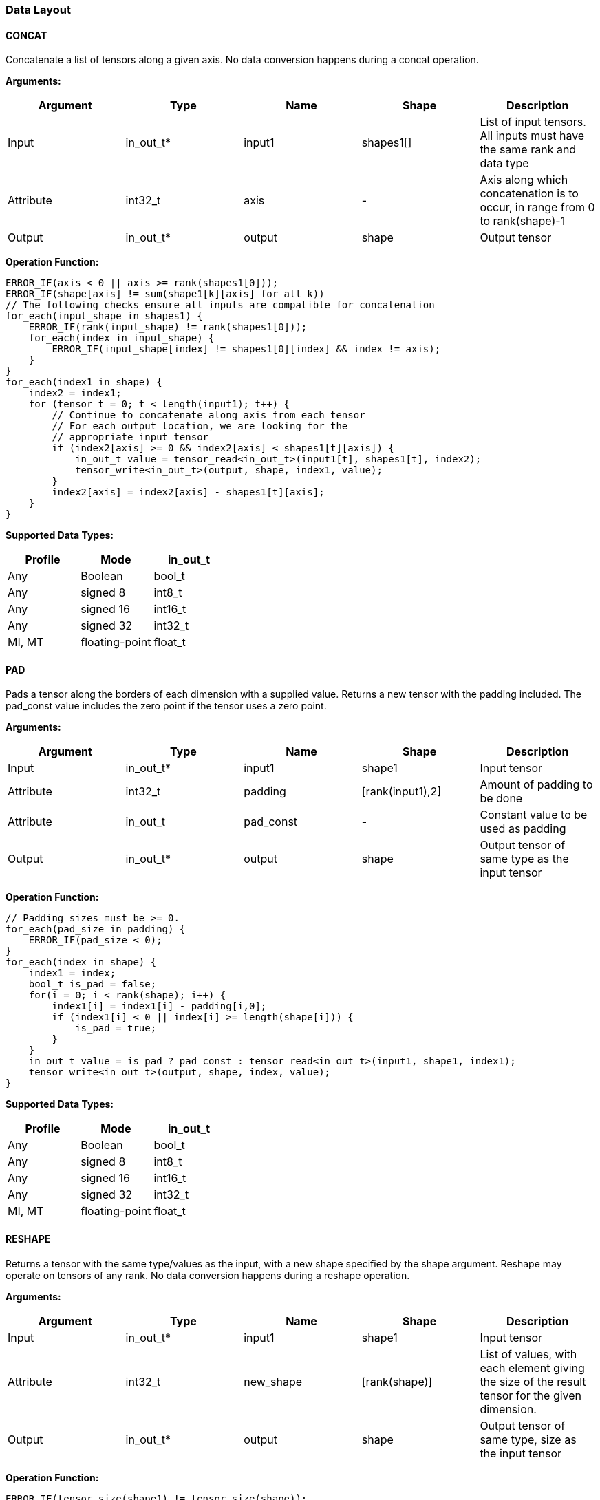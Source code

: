 //
// This confidential and proprietary software may be used only as
// authorised by a licensing agreement from ARM Limited
// (C) COPYRIGHT 2020-2022 ARM Limited
// ALL RIGHTS RESERVED
// The entire notice above must be reproduced on all authorised
// copies and copies may only be made to the extent permitted
// by a licensing agreement from ARM Limited.

=== Data Layout

==== CONCAT
Concatenate a list of tensors along a given axis.
No data conversion happens during a concat operation.

*Arguments:*

|===
|Argument|Type|Name|Shape|Description

|Input|in_out_t*|input1|shapes1[]|List of input tensors. All inputs must have the same rank and data type
|Attribute|int32_t|axis|-|Axis along which concatenation is to occur, in range from 0 to rank(shape)-1
|Output|in_out_t*|output|shape|Output tensor
|===

*Operation Function:*

[source,c]
----
ERROR_IF(axis < 0 || axis >= rank(shapes1[0]));
ERROR_IF(shape[axis] != sum(shape1[k][axis] for all k))
// The following checks ensure all inputs are compatible for concatenation
for_each(input_shape in shapes1) {
    ERROR_IF(rank(input_shape) != rank(shapes1[0]));
    for_each(index in input_shape) {
        ERROR_IF(input_shape[index] != shapes1[0][index] && index != axis);
    }
}
for_each(index1 in shape) {
    index2 = index1;
    for (tensor t = 0; t < length(input1); t++) {
        // Continue to concatenate along axis from each tensor
        // For each output location, we are looking for the
        // appropriate input tensor
        if (index2[axis] >= 0 && index2[axis] < shapes1[t][axis]) {
            in_out_t value = tensor_read<in_out_t>(input1[t], shapes1[t], index2);
            tensor_write<in_out_t>(output, shape, index1, value);
        }
        index2[axis] = index2[axis] - shapes1[t][axis];
    }
}

----

*Supported Data Types:*

|===
|Profile|Mode|in_out_t

|Any|Boolean|bool_t
|Any|signed 8|int8_t
|Any|signed 16|int16_t
|Any|signed 32|int32_t
|MI, MT|floating-point|float_t
|===

==== PAD

Pads a tensor along the borders of each dimension with a supplied value.
Returns a new tensor with the padding included.
The pad_const value includes the zero point if the tensor uses a zero point.

*Arguments:*

|===
|Argument|Type|Name|Shape|Description

|Input|in_out_t*|input1|shape1|Input tensor
|Attribute|int32_t|padding|[rank(input1),2]|Amount of padding to be done
|Attribute|in_out_t|pad_const|-|Constant value to be used as padding
|Output|in_out_t*|output|shape|Output tensor of same type as the input tensor
|===

*Operation Function:*

[source,c++]
----
// Padding sizes must be >= 0.
for_each(pad_size in padding) {
    ERROR_IF(pad_size < 0);
}
for_each(index in shape) {
    index1 = index;
    bool_t is_pad = false;
    for(i = 0; i < rank(shape); i++) {
        index1[i] = index1[i] - padding[i,0];
        if (index1[i] < 0 || index[i] >= length(shape[i])) {
            is_pad = true;
        }
    }
    in_out_t value = is_pad ? pad_const : tensor_read<in_out_t>(input1, shape1, index1);
    tensor_write<in_out_t>(output, shape, index, value);
}
----

*Supported Data Types:*

|===
|Profile|Mode|in_out_t

|Any|Boolean|bool_t
|Any|signed 8|int8_t
|Any|signed 16|int16_t
|Any|signed 32|int32_t
|MI, MT|floating-point|float_t
|===

==== RESHAPE

Returns a tensor with the same type/values as the input, with a new shape specified by the shape argument. Reshape may operate on tensors of any rank. No data conversion happens during a reshape operation.

*Arguments:*

|===
|Argument|Type|Name|Shape|Description

|Input|in_out_t*|input1|shape1|Input tensor
|Attribute|int32_t|new_shape|[rank(shape)]|List of values, with each element giving the size of the result tensor for the given dimension.
|Output|in_out_t*|output|shape|Output tensor of same type, size as the input tensor
|===

*Operation Function:*

[source,c++]
----
ERROR_IF(tensor_size(shape1) != tensor_size(shape));

for_each(index in shape) {
    // Calculate flattened index for the output location (index)
    int32_t calculated_index = 0;
    int32_t multiplier = 1;
    for(r = rank(shape) - 1; r >= 0; r--) {
        calculated_index += index[r] * multiplier;
        multiplier *= shape[r];
    }
    // Now convert to the location in the input
    int32_t tmp_index[];
    for(r = rank(shape1) - 1; r >= 0; r--) {
        tmp_index[r] = calculated_index % shape1[r];
        calculated_index /= shape1[r];
    }
    // Now read/write the value
    in_out_t val = tensor_read<in_out_t>(input, shape1, tmp_index);
    tensor_write<in_out_t>(output, shape, index, val);
}
----

*Supported Data Types:*

|===
|Profile|Mode|in_out_t

|Any|Boolean|bool_t
|Any|signed 8|int8_t
|Any|signed 16|int16_t
|Any|signed 32|int32_t
|MI, MT|floating-point|float_t
|===

==== REVERSE

Returns a tensor with the same type/values as the input, with the data reversed along the given axis. No data conversion happens during a reverse operation.

*Arguments:*

|===
|Argument|Type|Name|Shape|Description

|Input|in_out_t*|input|shape|Input tensor from 1 to 4 dims
|Attribute|int32_t|axis|-|Axis to reverse, in range from 0 to rank(shape)-1
|Output|in_out_t*|output|shape|Output tensor. Same shape as input tensor.
|===

*Operation Function:*

[source,c++]
----
ERROR_IF(axis < 0 || axis >= rank(shape));
for_each(index in shape) {
    tmp_index = index;
    tmp_index[axis] = shape[axis] - 1 - index[axis];
    in_out_t value = tensor_read<in_out_t>(input, shape, tmp_index);
    tensor_write<in_out_t>(output, shape, index, value);
}
----

*Supported Data Types:*

|===
|Profile|Mode|in_out_t

|Any|Boolean|bool_t
|Any|signed 8|int8_t
|Any|signed 16|int16_t
|Any|signed 32|int32_t
|MI, MT|floating-point|float_t
|===

==== SLICE

Extracts a slice of the input1 on the given axis, beginning at the start coordinates, and extending for size elements in each direction.
No data conversion happens during a slice operation.

*Arguments:*
|===
|Argument|Type|Name|Shape|Description

|Input|in_out_t*|input1|shape1|Input tensor with rank from 1 to 4
|Attribute|int32_t|start|[rank(input1)]|List of integer coordinates, of length equal to the rank of input1. Start coordinate for slicing.
|Attribute|int32_t|size|[rank(input1)]|List of integer size values, of length equal to the rank of input1. Size of the input to be used.
|Output|in_out_t*|output|shape|Output tensor of same type as the input tensor
|===

*Operation Function:*

[source,c++]
----
ERROR_IF(rank(input1) != length(start) || rank(input1) != length(size));
ERROR_IF(rank(input1) != rank(output))
// Sanity check the given coordinates, ensure start and end are
// within tensor bounds
for_each(index in rank(input1)) {
    ERROR_IF(start[index] < 0);
    ERROR_IF(size[index] <= 0); //Output must be positive size
    ERROR_IF(start[index] + size[index] > shape1[index]);
    ERROR_IF(shape[index] != size[index]);
}

for_each(index in shape) {
    tmp_index = index;
    for(i = 0; i < rank(shape); i++) {
       tmp_index[i] = index[i] + start[i];
    }
    in_out_t value = tensor_read<in_out_t>(input, shape1, tmp_index);
    tensor_write<in_out_t>(output, shape, index, value);
}
----

*Supported Data Types:*

|===
|Profile|Mode|in_out_t

|Any|Boolean|bool_t
|Any|signed 8|int8_t
|Any|signed 16|int16_t
|Any|signed 32|int32_t
|MI, MT|floating-point|float_t
|===

==== TILE

Replicates input1 multiples times along each dimension.

*Arguments:*

|===
|Argument|Type|Name|Shape|Description

|Input|in_out_t*|input1|shape1|Input tensor with rank from 1 to 4
|Attribute|int32_t|multiples|[rank(shape1)]|Number of times to replicate input1 in each dimension
|Output|in_out_t*|output|shape|Output tensor of same type, rank as the input tensor
|===

*Operation Function:*

[source,c++]
----
for_each(index in shape) {
    tmp_index = index;
    for(i = 0; i < rank(shape); i++) {
        ERROR_IF(shape1[i] * multiples[i] != shape[i]);
        tmp_index[i] = index[i] % shape1[i];
    }
    in_out_t value = tensor_read<in_out_t>(input, shape1, tmp_index);
    tensor_write<in_out_t>(output, shape, index, value);
}
----

*Supported Data Types:*

|===
|Profile|Mode|in_out_t

|Any|Boolean|bool_t
|Any|signed 8|int8_t
|Any|signed 16|int16_t
|Any|signed 32|int32_t
|MI, MT|floating-point|float_t
|===

==== TRANSPOSE

Permutes the dimensions of the input tensor input1 based on the perms argument.
Each value in the perms list must be a valid dimension of the input tensor and may not be repeated.

*Arguments:*

|===
|Argument|Type|Name|Shape|Description

|Input|in_out_t*|input1|shape1|Input tensor with minimum rank of one.
|Attribute|int32_t|perms|[rank(input1)]|List of integers of length equal to the rank of input1. Values must be valid dimensions within shape1, and may not be repeated.
|Output|in_out_t*|output|shape|Output tensor of same type, rank as the input tensor
|===

*Operation Function:*

[source,c++]
----
for_each(index in perms) {
    // Ensure each perms value is a valid value
    ERROR_IF(index >= rank(shape1));
    ERROR_IF(index < 0);
    // Ensure ranks aren't repeated
    ERROR_IF(indexes_used[index] == true);
    indexes_used[index] = true;
}

// Ensure that the output shapes have the properly
// permuted shapes
for(i = 0; i < rank(shape); i++) {
    ERROR_IF(shape1[perms[i]] != shape[i])
}

for_each(index in shape) {
    tmp_index = index;
    for(i = 0; i < rank(shape); i++) {
        tmp_index[perms[i]] = index[i]
    }
    in_out_t value = tensor_read<in_out_t>(input, shape1, tmp_index);
    tensor_write<in_out_t>(output, shape, index, value);
}
----

*Supported Data Types:*

|===
|Profile|Mode|in_out_t

|Any|Boolean|bool_t
|Any|signed 8|int8_t
|Any|signed 16|int16_t
|Any|signed 32|int32_t
|MI, MT|floating-point|float_t
|===
